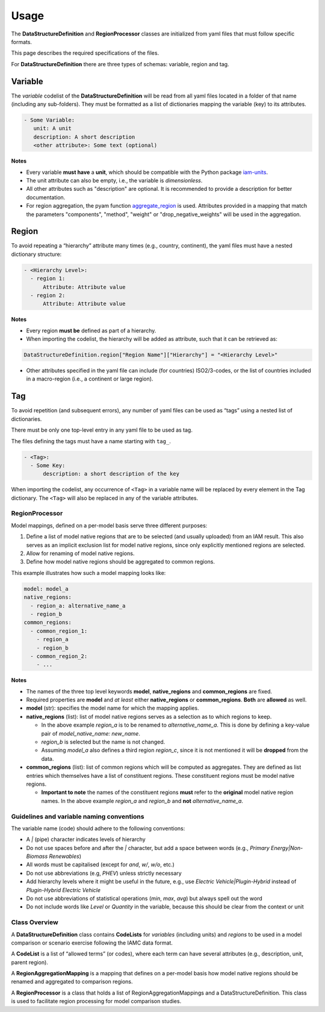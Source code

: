 .. _usage:

Usage
=====

The **DataStructureDefinition** and **RegionProcessor** classes
are initialized from yaml files that must follow specific formats.

This page describes the required specifications of the files.

For **DataStructureDefinition** there are three types of schemas: variable, region and tag.

Variable
~~~~~~~~

The *variable* codelist of the **DataStructureDefinition** will be read from all yaml
files located in a folder of that name (including any sub-folders). They must be
formatted as a list of dictionaries mapping the variable (key) to its attributes.

.. code:: yaml

   - Some Variable:
      unit: A unit
      description: A short description
      <other attribute>: Some text (optional)

**Notes**

* Every variable **must have** a **unit**, which should be compatible with the
  Python package `iam-units <https://github.com/iamconsortium/units>`_.

* The unit attribute can also be empty, i.e., the variable is *dimensionless*.

* All other attributes such as "description" are optional. It is recommended to provide
  a description for better documentation.

* For region aggregation, the pyam function `aggregate_region
  <https://pyam-iamc.readthedocs.io/en/stable/api/iamdataframe.html#pyam.IamDataFrame.aggregate_region>`_
  is used. Attributes provided in a mapping that match the parameters "components",
  "method", "weight" or "drop_negative_weights" will be used in the aggregation.

Region
~~~~~~

To avoid repeating a “hierarchy” attribute many times (e.g., country,
continent), the yaml files must have a nested dictionary structure:

.. code:: yaml

   - <Hierarchy Level>:
     - region 1:
         Attribute: Attribute value
     - region 2:
         Attribute: Attribute value 

**Notes**

* Every region **must be** defined as part of a hierarchy. 

* When importing the codelist, the hierarchy will be added as attribute,
  such that it can be retrieved as:

.. code:: python

   DataStructureDefinition.region["Region Name"]["Hierarchy"] = "<Hierarchy Level>"

* Other attributes specified in the yaml file can include (for countries)
  ISO2/3-codes, or the list of countries included in a macro-region (i.e.,
  a continent or large region).

Tag
~~~

To avoid repetition (and subsequent errors), any number of yaml files
can be used as “tags” using a nested list of dictionaries.

There must be only one top-level entry in any yaml file to be used as
tag.

The files defining the tags must have a name starting with ``tag_``.

.. code:: yaml

   - <Tag>:
     - Some Key:
         description: a short description of the key

When importing the codelist, any occurrence of ``<Tag>`` in a variable
name will be replaced by every element in the Tag dictionary. The
``<Tag>`` will also be replaced in any of the variable attributes.


RegionProcessor
-----------------

Model mappings, defined on a per-model basis serve three different purposes:

1. Define a list of model native regions that are to be selected (and
   usually uploaded) from an IAM result. This also serves as an implicit
   exclusion list for model native regions, since only explicitly
   mentioned regions are selected.

2. Allow for renaming of model native regions.

3. Define how model native regions should be aggregated to common
   regions.

This example illustrates how such a model mapping looks like:

.. code:: yaml

   model: model_a
   native_regions:
     - region_a: alternative_name_a
     - region_b
   common_regions:
     - common_region_1:
       - region_a
       - region_b
     - common_region_2:
       - ...

**Notes**

-  The names of the three top level keywords **model**,
   **native_regions** and **common_regions** are fixed.
-  Required properties are **model** and *at least* either
   **native_regions** or **common_regions**. **Both** are **allowed** as
   well.
-  **model** (str): specifies the model name for which the mapping
   applies.
-  **native_regions** (list): list of model native regions serves as
   a selection as to which regions to keep.

   -  In the above example *region_a* is to be renamed to
      *alternative_name_a*. This is done by defining a key-value pair
      of *model_native_name: new_name*.
   -  *region_b* is selected but the name is not changed.
   -  Assuming *model_a* also defines a third region *region_c*,
      since it is not mentioned it will be **dropped** from the data.

-  **common_regions** (list): list of common regions which will be
   computed as aggregates. They are defined as list entries which
   themselves have a list of constituent regions. These constituent
   regions must be model native regions.

   -  **Important to note** the names of the constituent regions
      **must** refer to the **original** model native region names. In
      the above example *region_a* and *region_b* and **not**
      *alternative_name_a*.

Guidelines and variable naming conventions
------------------------------------------

The variable name (code) should adhere to the following conventions:

-  A *|* (pipe) character indicates levels of hierarchy
-  Do not use spaces before and after the *|* character, but add a
   space between words (e.g., *Primary Energy|Non-Biomass Renewables*)
-  All words must be capitalised (except for *and*, *w/*, *w/o*, etc.)
-  Do not use abbreviations (e.g, *PHEV*) unless strictly necessary
-  Add hierarchy levels where it might be useful in the future, e.g.,
   use *Electric Vehicle|Plugin-Hybrid* instead of *Plugin-Hybrid
   Electric Vehicle*
-  Do not use abbreviations of statistical operations (*min*, *max*,
   *avg*) but always spell out the word
-  Do not include words like *Level* or *Quantity* in the variable,
   because this should be clear from the context or unit

Class Overview
--------------

A **DataStructureDefinition** class contains **CodeLists** for
*variables* (including units) and *regions* to be used in a model
comparison or scenario exercise following the IAMC data format.

A **CodeList** is a list of “allowed terms” (or codes), where each term
can have several attributes (e.g., description, unit, parent region).

A **RegionAggregationMapping** is a mapping that defines on a per-model
basis how model native regions should be renamed and aggregated to
comparison regions.

A **RegionProcessor** is a class that holds a list of
RegionAggregationMappings and a DataStructureDefinition. This class is
used to facilitate region processing for model comparison studies.
